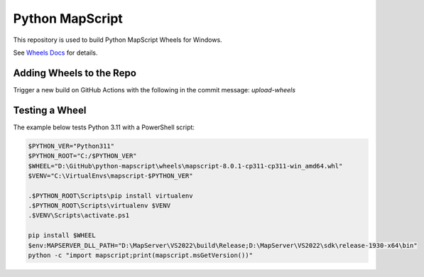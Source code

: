 Python MapScript
================

This repository is used to build Python MapScript Wheels for Windows.

See `Wheels Docs </blob/main/docs/wheels.rst>`_ for details.

Adding Wheels to the Repo
-------------------------

Trigger a new build on GitHub Actions with the following in the commit message: `upload-wheels`

Testing a Wheel
---------------

The example below tests Python 3.11 with a PowerShell script:

.. code-block:: ps1

    $PYTHON_VER="Python311"
    $PYTHON_ROOT="C:/$PYTHON_VER"
    $WHEEL="D:\GitHub\python-mapscript\wheels\mapscript-8.0.1-cp311-cp311-win_amd64.whl"
    $VENV="C:\VirtualEnvs\mapscript-$PYTHON_VER"

    .$PYTHON_ROOT\Scripts\pip install virtualenv
    .$PYTHON_ROOT\Scripts\virtualenv $VENV
    .$VENV\Scripts\activate.ps1

    pip install $WHEEL
    $env:MAPSERVER_DLL_PATH="D:\MapServer\VS2022\build\Release;D:\MapServer\VS2022\sdk\release-1930-x64\bin"
    python -c "import mapscript;print(mapscript.msGetVersion())"

